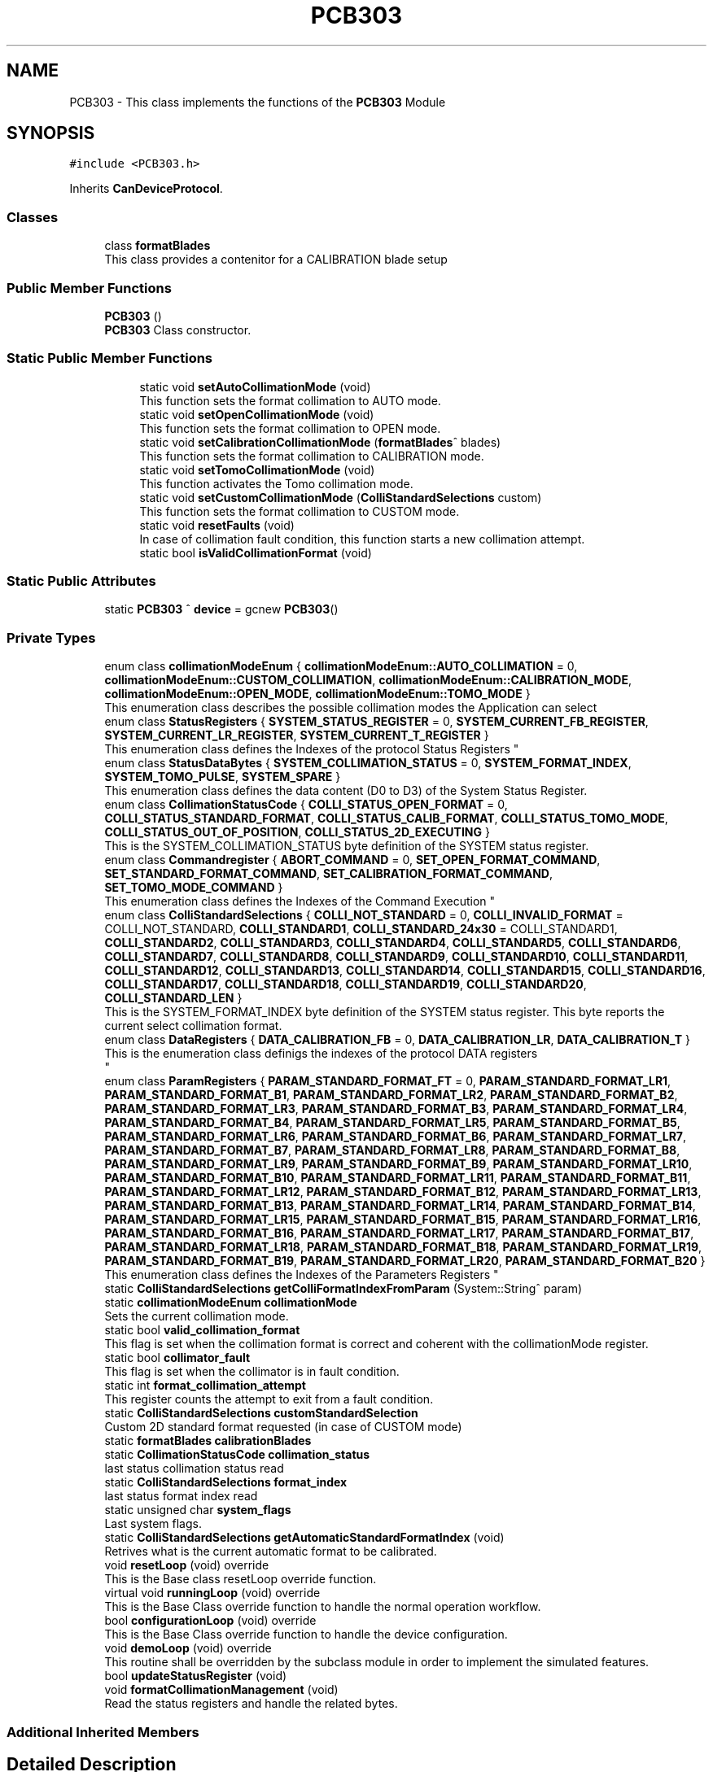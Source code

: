 .TH "PCB303" 3 "Mon May 13 2024" "MCPU_MASTER Software Description" \" -*- nroff -*-
.ad l
.nh
.SH NAME
PCB303 \- This class implements the functions of the \fBPCB303\fP Module  

.SH SYNOPSIS
.br
.PP
.PP
\fC#include <PCB303\&.h>\fP
.PP
Inherits \fBCanDeviceProtocol\fP\&.
.SS "Classes"

.in +1c
.ti -1c
.RI "class \fBformatBlades\fP"
.br
.RI "This class provides a contenitor for a CALIBRATION blade setup"
.in -1c
.SS "Public Member Functions"

.in +1c
.ti -1c
.RI "\fBPCB303\fP ()"
.br
.RI "\fBPCB303\fP Class constructor\&. "
.in -1c
.SS "Static Public Member Functions"

.PP
.RI "\fB\fP"
.br

.in +1c
.in +1c
.ti -1c
.RI "static void \fBsetAutoCollimationMode\fP (void)"
.br
.RI "This function sets the format collimation to AUTO mode\&. "
.ti -1c
.RI "static void \fBsetOpenCollimationMode\fP (void)"
.br
.RI "This function sets the format collimation to OPEN mode\&. "
.ti -1c
.RI "static void \fBsetCalibrationCollimationMode\fP (\fBformatBlades\fP^ blades)"
.br
.RI "This function sets the format collimation to CALIBRATION mode\&. "
.ti -1c
.RI "static void \fBsetTomoCollimationMode\fP (void)"
.br
.RI "This function activates the Tomo collimation mode\&. "
.ti -1c
.RI "static void \fBsetCustomCollimationMode\fP (\fBColliStandardSelections\fP custom)"
.br
.RI "This function sets the format collimation to CUSTOM mode\&. "
.ti -1c
.RI "static void \fBresetFaults\fP (void)"
.br
.RI "In case of collimation fault condition, this function starts a new collimation attempt\&. "
.ti -1c
.RI "static bool \fBisValidCollimationFormat\fP (void)"
.br
.in -1c
.in -1c
.SS "Static Public Attributes"

.in +1c
.ti -1c
.RI "static \fBPCB303\fP ^ \fBdevice\fP = gcnew \fBPCB303\fP()"
.br
.in -1c
.SS "Private Types"

.in +1c
.ti -1c
.RI "enum class \fBcollimationModeEnum\fP { \fBcollimationModeEnum::AUTO_COLLIMATION\fP = 0, \fBcollimationModeEnum::CUSTOM_COLLIMATION\fP, \fBcollimationModeEnum::CALIBRATION_MODE\fP, \fBcollimationModeEnum::OPEN_MODE\fP, \fBcollimationModeEnum::TOMO_MODE\fP }"
.br
.RI "This enumeration class describes the possible collimation modes the Application can select"
.in -1c
.in +1c
.ti -1c
.RI "enum class \fBStatusRegisters\fP { \fBSYSTEM_STATUS_REGISTER\fP = 0, \fBSYSTEM_CURRENT_FB_REGISTER\fP, \fBSYSTEM_CURRENT_LR_REGISTER\fP, \fBSYSTEM_CURRENT_T_REGISTER\fP }"
.br
.RI "
.br
 This enumeration class defines the Indexes of the protocol Status Registers  "
.ti -1c
.RI "enum class \fBStatusDataBytes\fP { \fBSYSTEM_COLLIMATION_STATUS\fP = 0, \fBSYSTEM_FORMAT_INDEX\fP, \fBSYSTEM_TOMO_PULSE\fP, \fBSYSTEM_SPARE\fP }"
.br
.RI "This enumeration class defines the data content (D0 to D3) of the System Status Register\&.  "
.ti -1c
.RI "enum class \fBCollimationStatusCode\fP { \fBCOLLI_STATUS_OPEN_FORMAT\fP = 0, \fBCOLLI_STATUS_STANDARD_FORMAT\fP, \fBCOLLI_STATUS_CALIB_FORMAT\fP, \fBCOLLI_STATUS_TOMO_MODE\fP, \fBCOLLI_STATUS_OUT_OF_POSITION\fP, \fBCOLLI_STATUS_2D_EXECUTING\fP }"
.br
.RI "This is the SYSTEM_COLLIMATION_STATUS byte definition of the SYSTEM status register\&.  "
.ti -1c
.RI "enum class \fBCommandregister\fP { \fBABORT_COMMAND\fP = 0, \fBSET_OPEN_FORMAT_COMMAND\fP, \fBSET_STANDARD_FORMAT_COMMAND\fP, \fBSET_CALIBRATION_FORMAT_COMMAND\fP, \fBSET_TOMO_MODE_COMMAND\fP }"
.br
.RI "
.br
 This enumeration class defines the Indexes of the Command Execution "
.ti -1c
.RI "enum class \fBColliStandardSelections\fP { \fBCOLLI_NOT_STANDARD\fP = 0, \fBCOLLI_INVALID_FORMAT\fP = COLLI_NOT_STANDARD, \fBCOLLI_STANDARD1\fP, \fBCOLLI_STANDARD_24x30\fP = COLLI_STANDARD1, \fBCOLLI_STANDARD2\fP, \fBCOLLI_STANDARD3\fP, \fBCOLLI_STANDARD4\fP, \fBCOLLI_STANDARD5\fP, \fBCOLLI_STANDARD6\fP, \fBCOLLI_STANDARD7\fP, \fBCOLLI_STANDARD8\fP, \fBCOLLI_STANDARD9\fP, \fBCOLLI_STANDARD10\fP, \fBCOLLI_STANDARD11\fP, \fBCOLLI_STANDARD12\fP, \fBCOLLI_STANDARD13\fP, \fBCOLLI_STANDARD14\fP, \fBCOLLI_STANDARD15\fP, \fBCOLLI_STANDARD16\fP, \fBCOLLI_STANDARD17\fP, \fBCOLLI_STANDARD18\fP, \fBCOLLI_STANDARD19\fP, \fBCOLLI_STANDARD20\fP, \fBCOLLI_STANDARD_LEN\fP }"
.br
.RI "This is the SYSTEM_FORMAT_INDEX byte definition of the SYSTEM status register\&. This byte reports the current select collimation format\&.  "
.ti -1c
.RI "enum class \fBDataRegisters\fP { \fBDATA_CALIBRATION_FB\fP = 0, \fBDATA_CALIBRATION_LR\fP, \fBDATA_CALIBRATION_T\fP }"
.br
.RI "This is the enumeration class definigs the indexes of the protocol DATA registers 
.br
  "
.ti -1c
.RI "enum class \fBParamRegisters\fP { \fBPARAM_STANDARD_FORMAT_FT\fP = 0, \fBPARAM_STANDARD_FORMAT_LR1\fP, \fBPARAM_STANDARD_FORMAT_B1\fP, \fBPARAM_STANDARD_FORMAT_LR2\fP, \fBPARAM_STANDARD_FORMAT_B2\fP, \fBPARAM_STANDARD_FORMAT_LR3\fP, \fBPARAM_STANDARD_FORMAT_B3\fP, \fBPARAM_STANDARD_FORMAT_LR4\fP, \fBPARAM_STANDARD_FORMAT_B4\fP, \fBPARAM_STANDARD_FORMAT_LR5\fP, \fBPARAM_STANDARD_FORMAT_B5\fP, \fBPARAM_STANDARD_FORMAT_LR6\fP, \fBPARAM_STANDARD_FORMAT_B6\fP, \fBPARAM_STANDARD_FORMAT_LR7\fP, \fBPARAM_STANDARD_FORMAT_B7\fP, \fBPARAM_STANDARD_FORMAT_LR8\fP, \fBPARAM_STANDARD_FORMAT_B8\fP, \fBPARAM_STANDARD_FORMAT_LR9\fP, \fBPARAM_STANDARD_FORMAT_B9\fP, \fBPARAM_STANDARD_FORMAT_LR10\fP, \fBPARAM_STANDARD_FORMAT_B10\fP, \fBPARAM_STANDARD_FORMAT_LR11\fP, \fBPARAM_STANDARD_FORMAT_B11\fP, \fBPARAM_STANDARD_FORMAT_LR12\fP, \fBPARAM_STANDARD_FORMAT_B12\fP, \fBPARAM_STANDARD_FORMAT_LR13\fP, \fBPARAM_STANDARD_FORMAT_B13\fP, \fBPARAM_STANDARD_FORMAT_LR14\fP, \fBPARAM_STANDARD_FORMAT_B14\fP, \fBPARAM_STANDARD_FORMAT_LR15\fP, \fBPARAM_STANDARD_FORMAT_B15\fP, \fBPARAM_STANDARD_FORMAT_LR16\fP, \fBPARAM_STANDARD_FORMAT_B16\fP, \fBPARAM_STANDARD_FORMAT_LR17\fP, \fBPARAM_STANDARD_FORMAT_B17\fP, \fBPARAM_STANDARD_FORMAT_LR18\fP, \fBPARAM_STANDARD_FORMAT_B18\fP, \fBPARAM_STANDARD_FORMAT_LR19\fP, \fBPARAM_STANDARD_FORMAT_B19\fP, \fBPARAM_STANDARD_FORMAT_LR20\fP, \fBPARAM_STANDARD_FORMAT_B20\fP }"
.br
.RI "
.br
 This enumeration class defines the Indexes of the Parameters Registers  "
.ti -1c
.RI "static \fBColliStandardSelections\fP \fBgetColliFormatIndexFromParam\fP (System::String^ param)"
.br
.in -1c
.in +1c
.ti -1c
.RI "static \fBcollimationModeEnum\fP \fBcollimationMode\fP"
.br
.RI "Sets the current collimation mode\&. "
.ti -1c
.RI "static bool \fBvalid_collimation_format\fP"
.br
.RI "This flag is set when the collimation format is correct and coherent with the collimationMode register\&. "
.ti -1c
.RI "static bool \fBcollimator_fault\fP"
.br
.RI "This flag is set when the collimator is in fault condition\&. "
.ti -1c
.RI "static int \fBformat_collimation_attempt\fP"
.br
.RI "This register counts the attempt to exit from a fault condition\&. "
.ti -1c
.RI "static \fBColliStandardSelections\fP \fBcustomStandardSelection\fP"
.br
.RI "Custom 2D standard format requested (in case of CUSTOM mode) "
.ti -1c
.RI "static \fBformatBlades\fP \fBcalibrationBlades\fP"
.br
.ti -1c
.RI "static \fBCollimationStatusCode\fP \fBcollimation_status\fP"
.br
.RI "last status collimation status read "
.ti -1c
.RI "static \fBColliStandardSelections\fP \fBformat_index\fP"
.br
.RI "last status format index read "
.ti -1c
.RI "static unsigned char \fBsystem_flags\fP"
.br
.RI "Last system flags\&. "
.ti -1c
.RI "static \fBColliStandardSelections\fP \fBgetAutomaticStandardFormatIndex\fP (void)"
.br
.RI "Retrives what is the current automatic format to be calibrated\&. "
.in -1c
.in +1c
.ti -1c
.RI "void \fBresetLoop\fP (void) override"
.br
.RI "This is the Base class resetLoop override function\&. "
.ti -1c
.RI "virtual void \fBrunningLoop\fP (void) override"
.br
.RI "This is the Base Class override function to handle the normal operation workflow\&. "
.ti -1c
.RI "bool \fBconfigurationLoop\fP (void) override"
.br
.RI "This is the Base Class override function to handle the device configuration\&. "
.ti -1c
.RI "void \fBdemoLoop\fP (void) override"
.br
.RI "This routine shall be overridden by the subclass module in order to implement the simulated features\&. "
.ti -1c
.RI "bool \fBupdateStatusRegister\fP (void)"
.br
.ti -1c
.RI "void \fBformatCollimationManagement\fP (void)"
.br
.RI "Read the status registers and handle the related bytes\&. "
.in -1c
.SS "Additional Inherited Members"
.SH "Detailed Description"
.PP 
This class implements the functions of the \fBPCB303\fP Module 


.SH "Member Enumeration Documentation"
.PP 
.SS "enum class \fBPCB303::CollimationStatusCode\fP\fC [strong]\fP, \fC [private]\fP"

.PP
This is the SYSTEM_COLLIMATION_STATUS byte definition of the SYSTEM status register\&.  
.PP
\fBEnumerator\fP
.in +1c
.TP
\fB\fICOLLI_STATUS_OPEN_FORMAT \fP\fP
The open format is currently selected\&. 
.TP
\fB\fICOLLI_STATUS_STANDARD_FORMAT \fP\fP
The standard format is currently selected (see the STATUS FORMAT INDEX in that case) 
.TP
\fB\fICOLLI_STATUS_CALIB_FORMAT \fP\fP
The Calibration format is currently selected\&. 
.TP
\fB\fICOLLI_STATUS_TOMO_MODE \fP\fP
The Tomo mode is currently active\&. 
.TP
\fB\fICOLLI_STATUS_OUT_OF_POSITION \fP\fP
Not a valid collimation format is selected\&. 
.TP
\fB\fICOLLI_STATUS_2D_EXECUTING \fP\fP
A 2D collimation format selection is executing\&. 
.SS "enum class \fBPCB303::ColliStandardSelections\fP\fC [strong]\fP"

.PP
This is the SYSTEM_FORMAT_INDEX byte definition of the SYSTEM status register\&. This byte reports the current select collimation format\&.  
.PP
\fBEnumerator\fP
.in +1c
.TP
\fB\fICOLLI_NOT_STANDARD \fP\fP
When an OPEN format or CALIBRATION format is selected this is reported as a non standard format active\&. 
.TP
\fB\fICOLLI_INVALID_FORMAT \fP\fP
This is the code assigned to a Not valid collimatoion format code\&. 
.TP
\fB\fICOLLI_STANDARD1 \fP\fP
The current selected format is the STANDARD1\&. 
.TP
\fB\fICOLLI_STANDARD_24x30 \fP\fP
The special code is reserved to the 24x30 collimation, assigned to the COLLI_STANDARD1\&. 
.TP
\fB\fICOLLI_STANDARD2 \fP\fP
The current selected format is the STANDARD2\&. 
.TP
\fB\fICOLLI_STANDARD3 \fP\fP
The current selected format is the STANDARD3\&. 
.TP
\fB\fICOLLI_STANDARD4 \fP\fP
The current selected format is the STANDARD4\&. 
.TP
\fB\fICOLLI_STANDARD5 \fP\fP
The current selected format is the STANDARD5\&. 
.TP
\fB\fICOLLI_STANDARD6 \fP\fP
The current selected format is the STANDARD6\&. 
.TP
\fB\fICOLLI_STANDARD7 \fP\fP
The current selected format is the STANDARD7\&. 
.TP
\fB\fICOLLI_STANDARD8 \fP\fP
The current selected format is the STANDARD8\&. 
.TP
\fB\fICOLLI_STANDARD9 \fP\fP
The current selected format is the STANDARD9\&. 
.TP
\fB\fICOLLI_STANDARD10 \fP\fP
The current selected format is the STANDARD10\&. 
.TP
\fB\fICOLLI_STANDARD11 \fP\fP
The current selected format is the STANDARD11\&. 
.TP
\fB\fICOLLI_STANDARD12 \fP\fP
The current selected format is the STANDARD12\&. 
.TP
\fB\fICOLLI_STANDARD13 \fP\fP
The current selected format is the STANDARD13\&. 
.TP
\fB\fICOLLI_STANDARD14 \fP\fP
The current selected format is the STANDARD14\&. 
.TP
\fB\fICOLLI_STANDARD15 \fP\fP
The current selected format is the STANDARD15\&. 
.TP
\fB\fICOLLI_STANDARD16 \fP\fP
The current selected format is the STANDARD16\&. 
.TP
\fB\fICOLLI_STANDARD17 \fP\fP
The current selected format is the STANDARD17\&. 
.TP
\fB\fICOLLI_STANDARD18 \fP\fP
The current selected format is the STANDARD18\&. 
.TP
\fB\fICOLLI_STANDARD19 \fP\fP
The current selected format is the STANDARD19\&. 
.TP
\fB\fICOLLI_STANDARD20 \fP\fP
The current selected format is the STANDARD20\&. 
.TP
\fB\fICOLLI_STANDARD_LEN \fP\fP
.SS "enum class \fBPCB303::Commandregister\fP\fC [strong]\fP, \fC [private]\fP"

.PP

.br
 This enumeration class defines the Indexes of the Command Execution 
.PP
\fBEnumerator\fP
.in +1c
.TP
\fB\fIABORT_COMMAND \fP\fP
Abort Command (mandatory as for device protocol) 
.TP
\fB\fISET_OPEN_FORMAT_COMMAND \fP\fP
Selects the Open Collimation\&. 
.TP
\fB\fISET_STANDARD_FORMAT_COMMAND \fP\fP
Selects the Standard Collimation\&. 
.TP
\fB\fISET_CALIBRATION_FORMAT_COMMAND \fP\fP
Selects the Calibration Collimation\&. 
.TP
\fB\fISET_TOMO_MODE_COMMAND \fP\fP
Selects the Tomo Collimation\&. 
.SS "enum class \fBPCB303::DataRegisters\fP\fC [strong]\fP"

.PP
This is the enumeration class definigs the indexes of the protocol DATA registers 
.br
  
.PP
\fBEnumerator\fP
.in +1c
.TP
\fB\fIDATA_CALIBRATION_FB \fP\fP
The Application shall set this register in CALIBRATION to set the Front and Back blades positions\&. 
.TP
\fB\fIDATA_CALIBRATION_LR \fP\fP
The Application shall set this register in CALIBRATION to set the Left and Right blades positions\&. 
.TP
\fB\fIDATA_CALIBRATION_T \fP\fP
The Application shall set this register in CALIBRATION to set the Trap blade positions\&. 
.SS "enum class \fBPCB303::ParamRegisters\fP\fC [strong]\fP"

.PP

.br
 This enumeration class defines the Indexes of the Parameters Registers  
.br
 
.PP
\fBEnumerator\fP
.in +1c
.TP
\fB\fIPARAM_STANDARD_FORMAT_FT \fP\fP
.TP
\fB\fIPARAM_STANDARD_FORMAT_LR1 \fP\fP
.TP
\fB\fIPARAM_STANDARD_FORMAT_B1 \fP\fP
.TP
\fB\fIPARAM_STANDARD_FORMAT_LR2 \fP\fP
.TP
\fB\fIPARAM_STANDARD_FORMAT_B2 \fP\fP
.TP
\fB\fIPARAM_STANDARD_FORMAT_LR3 \fP\fP
.TP
\fB\fIPARAM_STANDARD_FORMAT_B3 \fP\fP
.TP
\fB\fIPARAM_STANDARD_FORMAT_LR4 \fP\fP
.TP
\fB\fIPARAM_STANDARD_FORMAT_B4 \fP\fP
.TP
\fB\fIPARAM_STANDARD_FORMAT_LR5 \fP\fP
.TP
\fB\fIPARAM_STANDARD_FORMAT_B5 \fP\fP
.TP
\fB\fIPARAM_STANDARD_FORMAT_LR6 \fP\fP
.TP
\fB\fIPARAM_STANDARD_FORMAT_B6 \fP\fP
.TP
\fB\fIPARAM_STANDARD_FORMAT_LR7 \fP\fP
.TP
\fB\fIPARAM_STANDARD_FORMAT_B7 \fP\fP
.TP
\fB\fIPARAM_STANDARD_FORMAT_LR8 \fP\fP
.TP
\fB\fIPARAM_STANDARD_FORMAT_B8 \fP\fP
.TP
\fB\fIPARAM_STANDARD_FORMAT_LR9 \fP\fP
.TP
\fB\fIPARAM_STANDARD_FORMAT_B9 \fP\fP
.TP
\fB\fIPARAM_STANDARD_FORMAT_LR10 \fP\fP
.TP
\fB\fIPARAM_STANDARD_FORMAT_B10 \fP\fP
.TP
\fB\fIPARAM_STANDARD_FORMAT_LR11 \fP\fP
.TP
\fB\fIPARAM_STANDARD_FORMAT_B11 \fP\fP
.TP
\fB\fIPARAM_STANDARD_FORMAT_LR12 \fP\fP
.TP
\fB\fIPARAM_STANDARD_FORMAT_B12 \fP\fP
.TP
\fB\fIPARAM_STANDARD_FORMAT_LR13 \fP\fP
.TP
\fB\fIPARAM_STANDARD_FORMAT_B13 \fP\fP
.TP
\fB\fIPARAM_STANDARD_FORMAT_LR14 \fP\fP
.TP
\fB\fIPARAM_STANDARD_FORMAT_B14 \fP\fP
.TP
\fB\fIPARAM_STANDARD_FORMAT_LR15 \fP\fP
.TP
\fB\fIPARAM_STANDARD_FORMAT_B15 \fP\fP
.TP
\fB\fIPARAM_STANDARD_FORMAT_LR16 \fP\fP
.TP
\fB\fIPARAM_STANDARD_FORMAT_B16 \fP\fP
.TP
\fB\fIPARAM_STANDARD_FORMAT_LR17 \fP\fP
.TP
\fB\fIPARAM_STANDARD_FORMAT_B17 \fP\fP
.TP
\fB\fIPARAM_STANDARD_FORMAT_LR18 \fP\fP
.TP
\fB\fIPARAM_STANDARD_FORMAT_B18 \fP\fP
.TP
\fB\fIPARAM_STANDARD_FORMAT_LR19 \fP\fP
.TP
\fB\fIPARAM_STANDARD_FORMAT_B19 \fP\fP
.TP
\fB\fIPARAM_STANDARD_FORMAT_LR20 \fP\fP
.TP
\fB\fIPARAM_STANDARD_FORMAT_B20 \fP\fP
.SS "enum class \fBPCB303::StatusDataBytes\fP\fC [strong]\fP, \fC [private]\fP"

.PP
This enumeration class defines the data content (D0 to D3) of the System Status Register\&.  
.PP
\fBEnumerator\fP
.in +1c
.TP
\fB\fISYSTEM_COLLIMATION_STATUS \fP\fP
.TP
\fB\fISYSTEM_FORMAT_INDEX \fP\fP

.PP
.RS 4
Collimation status data byte see (CollimationStatusCode) 
.RE
.PP
Current selected standard collimation format index (see ColliStandardSelections) 
.TP
\fB\fISYSTEM_TOMO_PULSE \fP\fP
Current Tomo pulse processing in Tomo dynamic mode\&. 
.TP
\fB\fISYSTEM_SPARE \fP\fP
.SS "enum class \fBPCB303::StatusRegisters\fP\fC [strong]\fP, \fC [private]\fP"

.PP

.br
 This enumeration class defines the Indexes of the protocol Status Registers  
.PP
\fBEnumerator\fP
.in +1c
.TP
\fB\fISYSTEM_STATUS_REGISTER \fP\fP
System status register index (see StatusDataBytes) 
.TP
\fB\fISYSTEM_CURRENT_FB_REGISTER \fP\fP
This is the current Front and Back position (if the position is valid) 
.TP
\fB\fISYSTEM_CURRENT_LR_REGISTER \fP\fP
This is the current Left and Right position (if the position is valid) 
.TP
\fB\fISYSTEM_CURRENT_T_REGISTER \fP\fP
This is the current Trap position (if the position is valid) 
.SH "Member Function Documentation"
.PP 
.SS "static \fBColliStandardSelections\fP PCB303::getColliFormatIndexFromParam (System::String^ param)\fC [inline]\fP, \fC [static]\fP"

.SH "Member Data Documentation"
.PP 
.SS "\fBPCB303\fP ^ PCB303::device = gcnew \fBPCB303\fP()\fC [static]\fP"


.SH "Author"
.PP 
Generated automatically by Doxygen for MCPU_MASTER Software Description from the source code\&.
